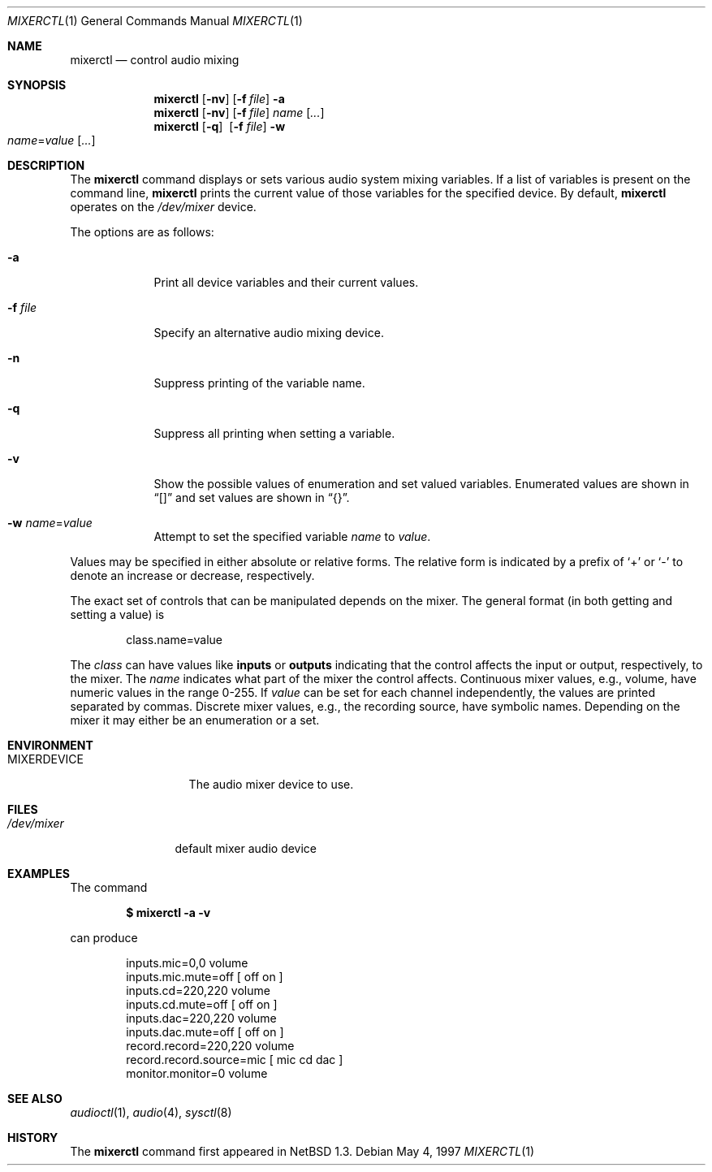 .\" $OpenBSD: mixerctl.1,v 1.18 2003/06/10 09:12:11 jmc Exp $
.\" $NetBSD: mixerctl.1,v 1.8 1998/05/09 12:41:16 augustss Exp $
.\"
.\" Copyright (c) 1997 The NetBSD Foundation, Inc.
.\" All rights reserved.
.\"
.\" Author: Lennart Augustsson
.\"
.\" Redistribution and use in source and binary forms, with or without
.\" modification, are permitted provided that the following conditions
.\" are met:
.\" 1. Redistributions of source code must retain the above copyright
.\"    notice, this list of conditions and the following disclaimer.
.\" 2. Redistributions in binary form must reproduce the above copyright
.\"    notice, this list of conditions and the following disclaimer in the
.\"    documentation and/or other materials provided with the distribution.
.\" 3. All advertising materials mentioning features or use of this software
.\"    must display the following acknowledgement:
.\"        This product includes software developed by the NetBSD
.\"        Foundation, Inc. and its contributors.
.\" 4. Neither the name of The NetBSD Foundation nor the names of its
.\"    contributors may be used to endorse or promote products derived
.\"    from this software without specific prior written permission.
.\"
.\" THIS SOFTWARE IS PROVIDED BY THE NETBSD FOUNDATION, INC. AND CONTRIBUTORS
.\" ``AS IS'' AND ANY EXPRESS OR IMPLIED WARRANTIES, INCLUDING, BUT NOT LIMITED
.\" TO, THE IMPLIED WARRANTIES OF MERCHANTABILITY AND FITNESS FOR A PARTICULAR
.\" PURPOSE ARE DISCLAIMED.  IN NO EVENT SHALL THE FOUNDATION OR CONTRIBUTORS
.\" BE LIABLE FOR ANY DIRECT, INDIRECT, INCIDENTAL, SPECIAL, EXEMPLARY, OR
.\" CONSEQUENTIAL DAMAGES (INCLUDING, BUT NOT LIMITED TO, PROCUREMENT OF
.\" SUBSTITUTE GOODS OR SERVICES; LOSS OF USE, DATA, OR PROFITS; OR BUSINESS
.\" INTERRUPTION) HOWEVER CAUSED AND ON ANY THEORY OF LIABILITY, WHETHER IN
.\" CONTRACT, STRICT LIABILITY, OR TORT (INCLUDING NEGLIGENCE OR OTHERWISE)
.\" ARISING IN ANY WAY OUT OF THE USE OF THIS SOFTWARE, EVEN IF ADVISED OF THE
.\" POSSIBILITY OF SUCH DAMAGE.
.\"
.Dd May 4, 1997
.Dt MIXERCTL 1
.Os
.Sh NAME
.Nm mixerctl
.Nd control audio mixing
.Sh SYNOPSIS
.Nm mixerctl
.Op Fl nv
.Op Fl f Ar file
.Fl a
.Nm mixerctl
.Op Fl nv
.Op Fl f Ar file
.Ar name Op Ar ...
.Nm mixerctl
.Op Fl q
.Pf \ \& Op Fl f Ar file
.Fl w
.Xo
.Ar name Ns = Ns Ar value
.Op Ar ...
.Xc
.Sh DESCRIPTION
The
.Nm
command displays or sets various audio system mixing variables.
If a list of variables is present on the command line,
.Nm
prints the current value of those variables for the specified device.
By default,
.Nm
operates on the
.Pa /dev/mixer
device.
.Pp
The options are as follows:
.Bl -tag -width "-f file"
.It Fl a
Print all device variables and their current values.
.It Fl f Ar file
Specify an alternative audio mixing device.
.It Fl n
Suppress printing of the variable name.
.It Fl q
Suppress all printing when setting a variable.
.It Fl v
Show the possible values of enumeration and set valued variables.
Enumerated values are shown in
.Dq []
and set values are shown in
.Dq {} .
.It Fl w Ar name Ns = Ns Ar value
Attempt to set the specified variable
.Ar name
to
.Ar value .
.El
.Pp
Values may be specified in either absolute or relative forms.
The relative form is indicated by a prefix of
.Ql +
or
.Ql -
to denote an increase or decrease, respectively.
.Pp
The exact set of controls that can be manipulated depends on
the mixer.
The general format (in both getting and setting a value) is
.Pp
.D1 class.name=value
.Pp
The
.Ar class
can have values like
.Li inputs
or
.Li outputs
indicating that the control affects the input or output, respectively,
to the mixer.
The
.Ar name
indicates what part of the mixer the control affects.
Continuous mixer values, e.g., volume, have numeric values
in the range 0-255.
If
.Ar value
can be set for each channel independently,
the values are printed separated by commas.
Discrete mixer values, e.g.,
the recording source, have symbolic names.
Depending on the mixer it
may either be an enumeration or a set.
.Sh ENVIRONMENT
.Bl -tag -width MIXERDEVICE
.It Ev MIXERDEVICE
The audio mixer device to use.
.El
.Sh FILES
.Bl -tag -width /dev/mixer
.It Pa /dev/mixer
default mixer audio device
.El
.Sh EXAMPLES
The command
.Pp
.Dl "$ mixerctl -a -v"
.Pp
can produce
.Bd -literal -offset indent
inputs.mic=0,0 volume
inputs.mic.mute=off  [ off on ]
inputs.cd=220,220 volume
inputs.cd.mute=off  [ off on ]
inputs.dac=220,220 volume
inputs.dac.mute=off  [ off on ]
record.record=220,220 volume
record.record.source=mic  [ mic cd dac ]
monitor.monitor=0 volume
.Ed
.Sh SEE ALSO
.Xr audioctl 1 ,
.Xr audio 4 ,
.Xr sysctl 8
.Sh HISTORY
The
.Nm
command first appeared in
.Nx 1.3 .
